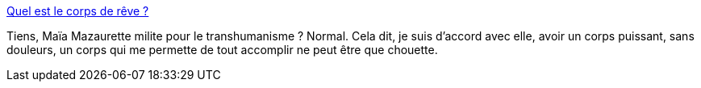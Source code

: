 :jbake-type: post
:jbake-status: published
:jbake-title: Quel est le corps de rêve ?
:jbake-tags: sexisme,image,corps,sport,_mois_déc.,_année_2013
:jbake-date: 2013-12-03
:jbake-depth: ../
:jbake-uri: shaarli/1386076698000.adoc
:jbake-source: https://nicolas-delsaux.hd.free.fr/Shaarli?searchterm=http%3A%2F%2Fwww.gqmagazine.fr%2Fsexactu%2Farticles%2Fquel-est-le-corps-de-reve%2F21353&searchtags=sexisme+image+corps+sport+_mois_d%C3%A9c.+_ann%C3%A9e_2013
:jbake-style: shaarli

http://www.gqmagazine.fr/sexactu/articles/quel-est-le-corps-de-reve/21353[Quel est le corps de rêve ?]

Tiens, Maïa Mazaurette milite pour le transhumanisme ? Normal. Cela dit, je suis d'accord avec elle, avoir un corps puissant, sans douleurs, un corps qui me permette de tout accomplir ne peut être que chouette.
